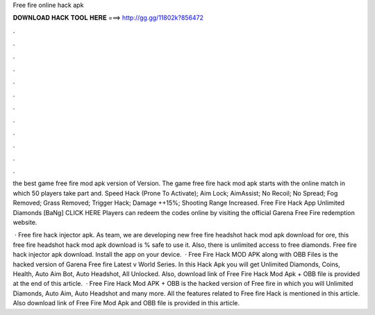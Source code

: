 Free fire online hack apk



𝐃𝐎𝐖𝐍𝐋𝐎𝐀𝐃 𝐇𝐀𝐂𝐊 𝐓𝐎𝐎𝐋 𝐇𝐄𝐑𝐄 ===> http://gg.gg/11802k?856472



.



.



.



.



.



.



.



.



.



.



.



.

the best game free fire mod apk version of Version. The game free fire hack mod apk starts with the online match in which 50 players take part and. Speed Hack (Prone To Activate); Aim Lock; AimAssist; No Recoil; No Spread; Fog Removed; Grass Removed; Trigger Hack; Damage ++15%; Shooting Range Increased. Free Fire Hack App Unlimited Diamonds [BaNg] CLICK HERE Players can redeem the codes online by visiting the official Garena Free Fire redemption website.

 · Free fire hack injector apk. As  team, we are developing new free fire headshot hack mod apk download for ore, this free fire headshot hack mod apk download is % safe to use it. Also, there is unlimited access to free diamonds. Free fire hack injector apk download. Install the app on your device.  · Free Fire Hack MOD APK along with OBB Files is the hacked version of Garena Free fire Latest v World Series. In this Hack Apk you will get Unlimited Diamonds, Coins, Health, Auto Aim Bot, Auto Headshot, All Unlocked. Also, download link of Free Fire Hack Mod Apk + OBB file is provided at the end of this article.  · Free Fire Hack Mod APK + OBB is the hacked version of Free fire in which you will Unlimited Diamonds, Auto Aim, Auto Headshot and many more. All the features related to Free fire Hack is mentioned in this article. Also download link of Free Fire Mod Apk and OBB file is provided in this article.
